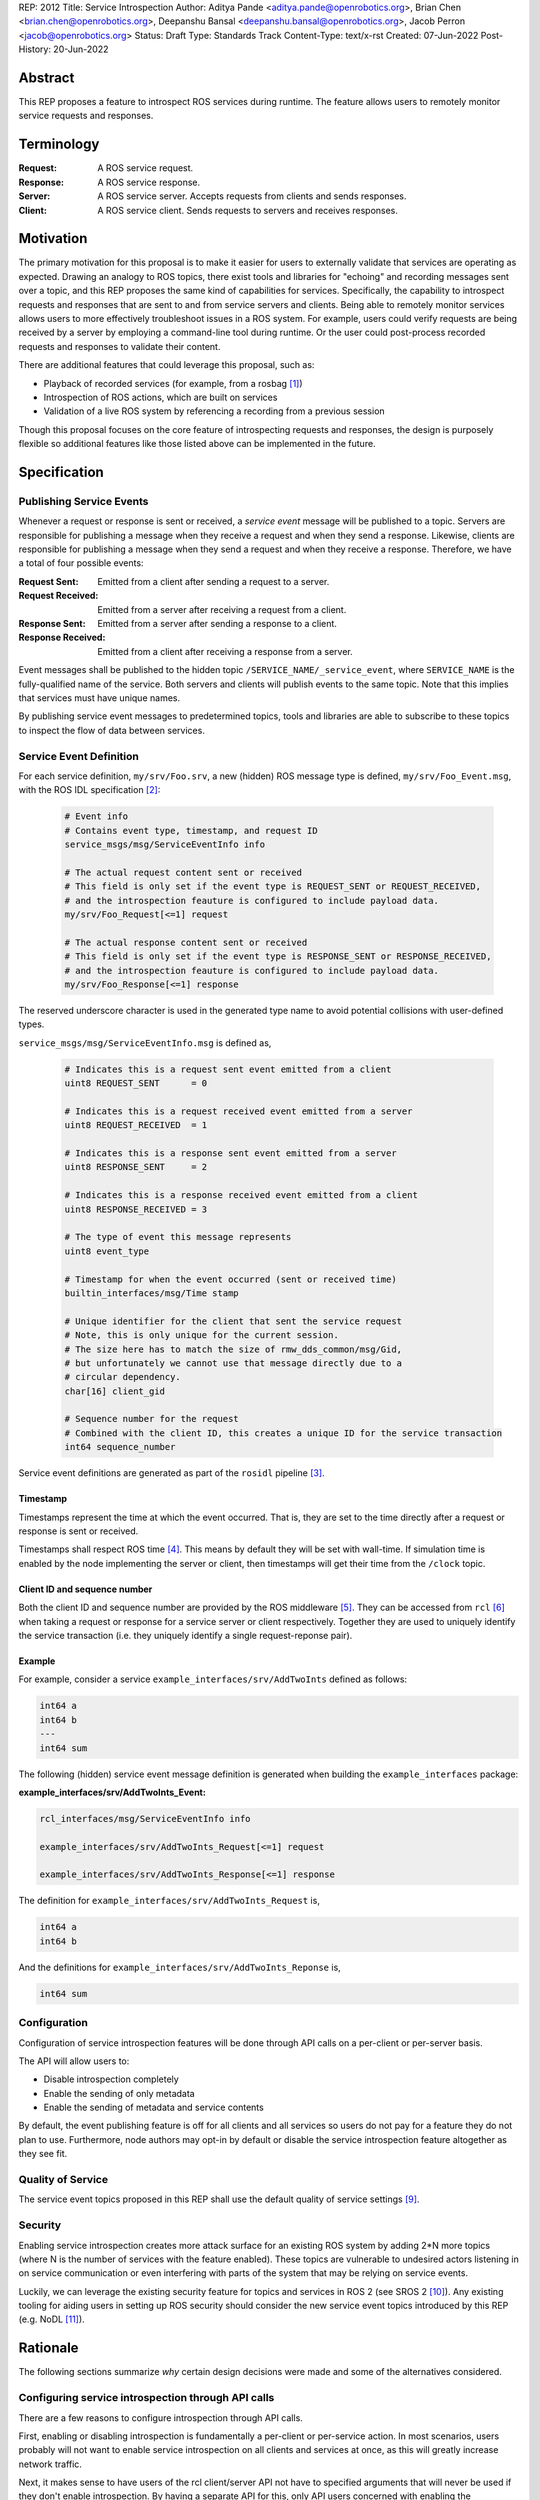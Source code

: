 REP: 2012
Title: Service Introspection
Author: Aditya Pande <aditya.pande@openrobotics.org>, Brian Chen <brian.chen@openrobotics.org>, Deepanshu Bansal <deepanshu.bansal@openrobotics.org>, Jacob Perron <jacob@openrobotics.org>
Status: Draft
Type: Standards Track
Content-Type: text/x-rst
Created: 07-Jun-2022
Post-History: 20-Jun-2022

Abstract
========

This REP proposes a feature to introspect ROS services during runtime.
The feature allows users to remotely monitor service requests and responses.


Terminology
===========

:Request:
  A ROS service request.
:Response:
  A ROS service response.
:Server:
  A ROS service server.
  Accepts requests from clients and sends responses.
:Client:
  A ROS service client.
  Sends requests to servers and receives responses.

Motivation
==========

The primary motivation for this proposal is to make it easier for users to externally validate that services are operating as expected.
Drawing an analogy to ROS topics, there exist tools and libraries for "echoing" and recording messages sent over a topic, and this REP proposes the same kind of capabilities for services.
Specifically, the capability to introspect requests and responses that are sent to and from service servers and clients.
Being able to remotely monitor services allows users to more effectively troubleshoot issues in a ROS system.
For example, users could verify requests are being received by a server by employing a command-line tool during runtime.
Or the user could post-process recorded requests and responses to validate their content.

There are additional features that could leverage this proposal, such as:

- Playback of recorded services (for example, from a rosbag [1]_)
- Introspection of ROS actions, which are built on services
- Validation of a live ROS system by referencing a recording from a previous session

Though this proposal focuses on the core feature of introspecting requests and responses, the design is purposely flexible so additional features like those listed above can be implemented in the future.


Specification
=============

Publishing Service Events
-------------------------

Whenever a request or response is sent or received, a *service event* message will be published to a topic.
Servers are responsible for publishing a message when they receive a request and when they send a response.
Likewise, clients are responsible for publishing a message when they send a request and when they receive a response.
Therefore, we have a total of four possible events:

:Request Sent:
  Emitted from a client after sending a request to a server.
:Request Received:
  Emitted from a server after receiving a request from a client.
:Response Sent:
  Emitted from a server after sending a response to a client.
:Response Received:
  Emitted from a client after receiving a response from a server.

Event messages shall be published to the hidden topic ``/SERVICE_NAME/_service_event``, where ``SERVICE_NAME`` is the fully-qualified name of the service.
Both servers and clients will publish events to the same topic.
Note that this implies that services must have unique names.

By publishing service event messages to predetermined topics, tools and libraries are able to subscribe to these topics to inspect the flow of data between services.

Service Event Definition
------------------------

For each service definition, ``my/srv/Foo.srv``, a new (hidden) ROS message type is defined, ``my/srv/Foo_Event.msg``, with the ROS IDL specification [2]_:

  .. code-block::

   # Event info
   # Contains event type, timestamp, and request ID
   service_msgs/msg/ServiceEventInfo info

   # The actual request content sent or received
   # This field is only set if the event type is REQUEST_SENT or REQUEST_RECEIVED,
   # and the introspection feauture is configured to include payload data.
   my/srv/Foo_Request[<=1] request

   # The actual response content sent or received
   # This field is only set if the event type is RESPONSE_SENT or RESPONSE_RECEIVED,
   # and the introspection feauture is configured to include payload data.
   my/srv/Foo_Response[<=1] response

The reserved underscore character is used in the generated type name to avoid potential collisions with user-defined types.

``service_msgs/msg/ServiceEventInfo.msg`` is defined as,

  .. code-block::

   # Indicates this is a request sent event emitted from a client
   uint8 REQUEST_SENT      = 0

   # Indicates this is a request received event emitted from a server
   uint8 REQUEST_RECEIVED  = 1

   # Indicates this is a response sent event emitted from a server
   uint8 RESPONSE_SENT     = 2

   # Indicates this is a response received event emitted from a client
   uint8 RESPONSE_RECEIVED = 3

   # The type of event this message represents
   uint8 event_type

   # Timestamp for when the event occurred (sent or received time)
   builtin_interfaces/msg/Time stamp

   # Unique identifier for the client that sent the service request
   # Note, this is only unique for the current session.
   # The size here has to match the size of rmw_dds_common/msg/Gid,
   # but unfortunately we cannot use that message directly due to a
   # circular dependency.
   char[16] client_gid

   # Sequence number for the request
   # Combined with the client ID, this creates a unique ID for the service transaction
   int64 sequence_number

Service event definitions are generated as part of the ``rosidl`` pipeline [3]_.

Timestamp
^^^^^^^^^

Timestamps represent the time at which the event occurred.
That is, they are set to the time directly after a request or response is sent or received.

Timestamps shall respect ROS time [4]_.
This means by default they will be set with wall-time.
If simulation time is enabled by the node implementing the server or client, then timestamps will get their time from the ``/clock`` topic.

Client ID and sequence number
^^^^^^^^^^^^^^^^^^^^^^^^^^^^^

Both the client ID and sequence number are provided by the ROS middleware [5]_.
They can be accessed from ``rcl`` [6]_ when taking a request or response for a service server or client respectively.
Together they are used to uniquely identify the service transaction (i.e. they uniquely identify a single request-reponse pair).

Example
^^^^^^^

For example, consider a service ``example_interfaces/srv/AddTwoInts`` defined as follows:

.. code-block::

   int64 a
   int64 b
   ---
   int64 sum

The following (hidden) service event message definition is generated when building the ``example_interfaces`` package:

:example_interfaces/srv/AddTwoInts_Event:

.. code-block::

   rcl_interfaces/msg/ServiceEventInfo info

   example_interfaces/srv/AddTwoInts_Request[<=1] request

   example_interfaces/srv/AddTwoInts_Response[<=1] response

The definition for ``example_interfaces/srv/AddTwoInts_Request`` is,

.. code-block::

   int64 a
   int64 b

And the definitions for ``example_interfaces/srv/AddTwoInts_Reponse`` is,

.. code-block::

   int64 sum

Configuration
-------------

Configuration of service introspection features will be done through API calls on a per-client or per-server basis.

The API will allow users to:

- Disable introspection completely
- Enable the sending of only metadata
- Enable the sending of metadata and service contents

By default, the event publishing feature is off for all clients and all services so users do not pay for a feature they do not plan to use.
Furthermore, node authors may opt-in by default or disable the service introspection feature altogether as they see fit.

Quality of Service
------------------

The service event topics proposed in this REP shall use the default quality of service settings [9]_.

Security
--------

Enabling service introspection creates more attack surface for an existing ROS system by adding 2*N more topics (where N is the number of services with the feature enabled).
These topics are vulnerable to undesired actors listening in on service communication or even interfering with parts of the system that may be relying on service events.

Luckily, we can leverage the existing security feature for topics and services in ROS 2 (see SROS 2 [10]_).
Any existing tooling for aiding users in setting up ROS security should consider the new service event topics introduced by this REP (e.g. NoDL [11]_).


Rationale
=========

The following sections summarize *why* certain design decisions were made and some of the alternatives considered.

Configuring service introspection through API calls
---------------------------------------------------

There are a few reasons to configure introspection through API calls.

First, enabling or disabling introspection is fundamentally a per-client or per-service action.
In most scenarios, users probably will not want to enable service introspection on all clients and services at once, as this will greatly increase network traffic.

Next, it makes sense to have users of the rcl client/server API not have to specified arguments that will never be used if they don't enable introspection.
By having a separate API for this, only API users concerned with enabling the introspection feature need to provide the feature.

Finally, by having a separate API call for introspection, the API behavior ends up being completely orthogonal.
That is, users can cycle between having introspection off, metadata only, or contents sent, and the system will do the correct thing.

One downside of using APIs for configuration is that there is no obvious way to configure the introspection feature at runtime.
However, it is easy to hook up the API call to a ROS parameter (say), and control it through that.
If that turns out to be a popular feature, the implementation can be extended to automatically expose this per-service introspection as a parameter.

Only supporting one service per name
------------------------------------

It is technically possible to create more than one service with the same name (though not recommended).
However, this is generally not recommended and may be forbidden in the future.
Therefore, as far as this REP is concerned, creating multiple services with the same name is undefined behavior.


Separate request and response events instead of single service event
--------------------------------------------------------------------

This REP defines four event types for requests and responses.
Publishing separate events from client and servers makes it possible to detect situations such as:

* a request was sent by a client, but not received by a server
* a request was received by a server, but a response was not sent

Alternatively, a single event could have been defined containing both the request and response.
While this would be convenient for tools to match requests and responses, it would result in duplicate or unused message content.

A second alternative is to define unique request and response event types for clients and services (for a total of four event types and four topics per service).
However, it's not clear that there is much benefit in the additional types considering the definition of a client request type and service request type would be identical (the same applying to response types).

Define a single event type with serialized data
-----------------------------------------------

Rather than generating event types in ``rosidl``, we considered defining a single type with type-erased data for the request and/or response, for example,

  .. code-block::

   rcl_interfaces/msg/ServiceEventInfo info

   # The request/response type
   # e.g. my/srv/Foo_Request
   string idl_type_name

   # Serialized data
   byte[] request_or_response

This has the benefit of avoiding additional code generation for each service type and gives us the option to put all service events on one common topic.

The downsides include extra overhead from serializing/deserializing the data and tools having to filter out messages based on the service type or name.

Ultimately, it was decided that having separate event topics per service name would be more useful for tooling and debugging.
For example, it makes it easier to selectively introspection a subset of services by name.


Backwards Compatibility
=======================

The addition of service introspection should not impact existing logic.
As an opt-in feature, users should not incur additional overhead by default.

Feature Progress
================

Most elements of this proposal have been implemented and are currently under review.

Progress on the implementation is being tracked on GitHub at `ros2/ros2#1285 <https://github.com/ros2/ros2/issues/1285>`_.

Other
=====


Tooling
-------

``ros2 service``
^^^^^^^^^^^^^^^^
The existing ``ros2 service`` tool can be extended using an ``echo`` keyword to monitor service events.
Internally, it would subscribe to the `hidden topics <Publishing Service Events_>`_ and echo them.
The existing command line parameters for topics can be extended to be used with this ``echo`` verb, along with new
arguments on to filter message content and analyze delays.

Building on the example with AddTwoInts discussed earlier, an example ``ros2 service echo`` call may look like the following:

.. code-block::

   $ ros2 service echo /add_two_ints
   -----------------------
   request_type: REQUEST_SENT
   stamp: 1.00
   client_id: 1234
   sequence_number: 1
   request:
      a: 1
      b: 2
   -----------------------
   request_type: REQUEST_RECEIVED
   stamp: 1.10
   client_id: 1235
   sequence_number: 1
   request:
      a: 1
      b: 2
   -----------------------
   request_type: RESPONSE_SENT
   stamp: 1.20
   client_id: 1235
   sequence_number: 2
   request:
      sum: 3
   -----------------------
   request_type: RESPONSE_RECEIVED
   stamp: 1.30
   client_id: 1234
   sequence_number: 2
   request:
      sum: 3
   -----------------------


``ros2 bag``
^^^^^^^^^^^^

``rosbag2`` integration for service introspection will come more or less for free since the request/response events are simply being echoed through ROS 2 publishers.
Syntactic sugar may be included to enable service introspection and record, e.g. ``ros2 bag record --enable-services``.

Replaying service and client events
-----------------------------------

The design should support implementation of a tool for "replaying" service and client events.
For example, tooling may be developed to take the recorded event stream and replay requests and responses back into the ROS network.


References
==========

.. [1] rosbag2
   (https://github.com/ros2/rosbag2)

.. [2] ROS 2 interfaces
   (https://docs.ros.org/en/rolling/Concepts/About-ROS-Interfaces.html)

.. [3] ROS IDL pipeline
   (https://github.com/ros2/rosidl)

.. [4] ROS Time
   (https://design.ros2.org/articles/clock_and_time.html)

.. [5] RMW
   (https://github.com/ros2/rmw)

.. [6] rcl
   (https://github.com/ros2/rcl)

.. [7] YAML parameter file wildcard
   (https://docs.ros.org/en/rolling/Tutorials/Launch/Using-ROS2-Launch-For-Large-Projects.html#using-wildcards-in-yaml-files)

.. [8] ROS Parameters
   (https://docs.ros.org/en/foxy/Concepts/About-ROS-2-Parameters.html)

.. [9] Quality of Service Settings
   (https://docs.ros.org/en/rolling/Concepts/About-Quality-of-Service-Settings.html)

.. [10] SROS 2
   (https://aliasrobotics.com/files/SROS2.pdf)

.. [11] NoDL
   (https://github.com/ubuntu-robotics/nodl)

.. [12] Launch ROS
   (https://github.com/ros2/launch_ros)


Discussions
-----------

* Review of first draft review on GitHub
  (https://github.com/ros-infrastructure/rep/pull/360)


Copyright
=========

This document has been placed in the public domain.


..
   Local Variables:
   mode: indented-text
   indent-tabs-mode: nil
   sentence-end-double-space: t
   fill-column: 70
   coding: utf-8
   End:
